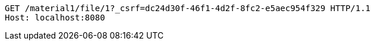 [source,http,options="nowrap"]
----
GET /material1/file/1?_csrf=dc24d30f-46f1-4d2f-8fc2-e5aec954f329 HTTP/1.1
Host: localhost:8080

----